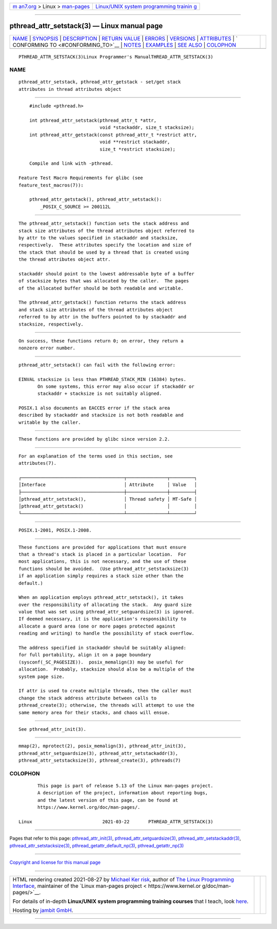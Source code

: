 .. container:: page-top

.. container:: nav-bar

   +----------------------------------+----------------------------------+
   | `m                               | `Linux/UNIX system programming   |
   | an7.org <../../../index.html>`__ | trainin                          |
   | > Linux >                        | g <http://man7.org/training/>`__ |
   | `man-pages <../index.html>`__    |                                  |
   +----------------------------------+----------------------------------+

--------------

pthread_attr_setstack(3) — Linux manual page
============================================

+-----------------------------------+-----------------------------------+
| `NAME <#NAME>`__ \|               |                                   |
| `SYNOPSIS <#SYNOPSIS>`__ \|       |                                   |
| `DESCRIPTION <#DESCRIPTION>`__ \| |                                   |
| `RETURN VALUE <#RETURN_VALUE>`__  |                                   |
| \| `ERRORS <#ERRORS>`__ \|        |                                   |
| `VERSIONS <#VERSIONS>`__ \|       |                                   |
| `ATTRIBUTES <#ATTRIBUTES>`__ \|   |                                   |
| `                                 |                                   |
| CONFORMING TO <#CONFORMING_TO>`__ |                                   |
| \| `NOTES <#NOTES>`__ \|          |                                   |
| `EXAMPLES <#EXAMPLES>`__ \|       |                                   |
| `SEE ALSO <#SEE_ALSO>`__ \|       |                                   |
| `COLOPHON <#COLOPHON>`__          |                                   |
+-----------------------------------+-----------------------------------+
| .. container:: man-search-box     |                                   |
+-----------------------------------+-----------------------------------+

::

   PTHREAD_ATTR_SETSTACK(3)Linux Programmer's ManualTHREAD_ATTR_SETSTACK(3)

NAME
-------------------------------------------------

::

          pthread_attr_setstack, pthread_attr_getstack - set/get stack
          attributes in thread attributes object


---------------------------------------------------------

::

          #include <pthread.h>

          int pthread_attr_setstack(pthread_attr_t *attr,
                                    void *stackaddr, size_t stacksize);
          int pthread_attr_getstack(const pthread_attr_t *restrict attr,
                                    void **restrict stackaddr,
                                    size_t *restrict stacksize);

          Compile and link with -pthread.

      Feature Test Macro Requirements for glibc (see
      feature_test_macros(7)):

          pthread_attr_getstack(), pthread_attr_setstack():
              _POSIX_C_SOURCE >= 200112L


---------------------------------------------------------------

::

          The pthread_attr_setstack() function sets the stack address and
          stack size attributes of the thread attributes object referred to
          by attr to the values specified in stackaddr and stacksize,
          respectively.  These attributes specify the location and size of
          the stack that should be used by a thread that is created using
          the thread attributes object attr.

          stackaddr should point to the lowest addressable byte of a buffer
          of stacksize bytes that was allocated by the caller.  The pages
          of the allocated buffer should be both readable and writable.

          The pthread_attr_getstack() function returns the stack address
          and stack size attributes of the thread attributes object
          referred to by attr in the buffers pointed to by stackaddr and
          stacksize, respectively.


-----------------------------------------------------------------

::

          On success, these functions return 0; on error, they return a
          nonzero error number.


-----------------------------------------------------

::

          pthread_attr_setstack() can fail with the following error:

          EINVAL stacksize is less than PTHREAD_STACK_MIN (16384) bytes.
                 On some systems, this error may also occur if stackaddr or
                 stackaddr + stacksize is not suitably aligned.

          POSIX.1 also documents an EACCES error if the stack area
          described by stackaddr and stacksize is not both readable and
          writable by the caller.


---------------------------------------------------------

::

          These functions are provided by glibc since version 2.2.


-------------------------------------------------------------

::

          For an explanation of the terms used in this section, see
          attributes(7).

          ┌──────────────────────────────────────┬───────────────┬─────────┐
          │Interface                             │ Attribute     │ Value   │
          ├──────────────────────────────────────┼───────────────┼─────────┤
          │pthread_attr_setstack(),              │ Thread safety │ MT-Safe │
          │pthread_attr_getstack()               │               │         │
          └──────────────────────────────────────┴───────────────┴─────────┘


-------------------------------------------------------------------

::

          POSIX.1-2001, POSIX.1-2008.


---------------------------------------------------

::

          These functions are provided for applications that must ensure
          that a thread's stack is placed in a particular location.  For
          most applications, this is not necessary, and the use of these
          functions should be avoided.  (Use pthread_attr_setstacksize(3)
          if an application simply requires a stack size other than the
          default.)

          When an application employs pthread_attr_setstack(), it takes
          over the responsibility of allocating the stack.  Any guard size
          value that was set using pthread_attr_setguardsize(3) is ignored.
          If deemed necessary, it is the application's responsibility to
          allocate a guard area (one or more pages protected against
          reading and writing) to handle the possibility of stack overflow.

          The address specified in stackaddr should be suitably aligned:
          for full portability, align it on a page boundary
          (sysconf(_SC_PAGESIZE)).  posix_memalign(3) may be useful for
          allocation.  Probably, stacksize should also be a multiple of the
          system page size.

          If attr is used to create multiple threads, then the caller must
          change the stack address attribute between calls to
          pthread_create(3); otherwise, the threads will attempt to use the
          same memory area for their stacks, and chaos will ensue.


---------------------------------------------------------

::

          See pthread_attr_init(3).


---------------------------------------------------------

::

          mmap(2), mprotect(2), posix_memalign(3), pthread_attr_init(3),
          pthread_attr_setguardsize(3), pthread_attr_setstackaddr(3),
          pthread_attr_setstacksize(3), pthread_create(3), pthreads(7)

COLOPHON
---------------------------------------------------------

::

          This page is part of release 5.13 of the Linux man-pages project.
          A description of the project, information about reporting bugs,
          and the latest version of this page, can be found at
          https://www.kernel.org/doc/man-pages/.

   Linux                          2021-03-22       PTHREAD_ATTR_SETSTACK(3)

--------------

Pages that refer to this page:
`pthread_attr_init(3) <../man3/pthread_attr_init.3.html>`__, 
`pthread_attr_setguardsize(3) <../man3/pthread_attr_setguardsize.3.html>`__, 
`pthread_attr_setstackaddr(3) <../man3/pthread_attr_setstackaddr.3.html>`__, 
`pthread_attr_setstacksize(3) <../man3/pthread_attr_setstacksize.3.html>`__, 
`pthread_getattr_default_np(3) <../man3/pthread_getattr_default_np.3.html>`__, 
`pthread_getattr_np(3) <../man3/pthread_getattr_np.3.html>`__

--------------

`Copyright and license for this manual
page <../man3/pthread_attr_setstack.3.license.html>`__

--------------

.. container:: footer

   +-----------------------+-----------------------+-----------------------+
   | HTML rendering        |                       | |Cover of TLPI|       |
   | created 2021-08-27 by |                       |                       |
   | `Michael              |                       |                       |
   | Ker                   |                       |                       |
   | risk <https://man7.or |                       |                       |
   | g/mtk/index.html>`__, |                       |                       |
   | author of `The Linux  |                       |                       |
   | Programming           |                       |                       |
   | Interface <https:     |                       |                       |
   | //man7.org/tlpi/>`__, |                       |                       |
   | maintainer of the     |                       |                       |
   | `Linux man-pages      |                       |                       |
   | project <             |                       |                       |
   | https://www.kernel.or |                       |                       |
   | g/doc/man-pages/>`__. |                       |                       |
   |                       |                       |                       |
   | For details of        |                       |                       |
   | in-depth **Linux/UNIX |                       |                       |
   | system programming    |                       |                       |
   | training courses**    |                       |                       |
   | that I teach, look    |                       |                       |
   | `here <https://ma     |                       |                       |
   | n7.org/training/>`__. |                       |                       |
   |                       |                       |                       |
   | Hosting by `jambit    |                       |                       |
   | GmbH                  |                       |                       |
   | <https://www.jambit.c |                       |                       |
   | om/index_en.html>`__. |                       |                       |
   +-----------------------+-----------------------+-----------------------+

--------------

.. container:: statcounter

   |Web Analytics Made Easy - StatCounter|

.. |Cover of TLPI| image:: https://man7.org/tlpi/cover/TLPI-front-cover-vsmall.png
   :target: https://man7.org/tlpi/
.. |Web Analytics Made Easy - StatCounter| image:: https://c.statcounter.com/7422636/0/9b6714ff/1/
   :class: statcounter
   :target: https://statcounter.com/
